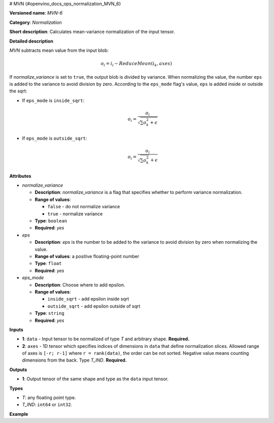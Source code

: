 # MVN {#openvino_docs_ops_normalization_MVN_6}


.. meta::
  :description: Learn about MVN-6 - a normalization operation, which can be 
                performed on two required input tensors.

**Versioned name**: *MVN-6*

**Category**: *Normalization*

**Short description**: Calculates mean-variance normalization of the input tensor.

**Detailed description**

*MVN* subtracts mean value from the input blob:

.. math::

   o_{i} = i_{i} - ReduceMean(i_{k}, axes)


If *normalize_variance* is set to ``true``, the output blob is divided by variance. When normalizing the value, the number ``eps`` is added to the variance to avoid division by zero. According to the ``eps_mode`` flag's value, ``eps`` is added inside or outside the sqrt:

* If ``eps_mode`` is ``inside_sqrt``:

  .. math::

     o_{i}=\frac{o_{i}}{\sqrt {\sum {o_{k}^2}+\epsilon}}


* If ``eps_mode`` is ``outside_sqrt``:

  .. math::

     o_{i}=\frac{o_{i}}{\sqrt {\sum {o_{k}^2}}+\epsilon}


**Attributes**

* *normalize_variance*

  * **Description**: *normalize_variance* is a flag that specifies whether to perform variance normalization.
  * **Range of values**:

    * ``false`` - do not normalize variance
    * ``true`` - normalize variance

  * **Type**: ``boolean``
  * **Required**: *yes*

* *eps*

  * **Description**: *eps* is the number to be added to the variance to avoid division by zero when normalizing the value.
  * **Range of values**: a positive floating-point number
  * **Type**: ``float``
  * **Required**: *yes*

* *eps_mode*

  * **Description**: Choose where to add epsilon.
  * **Range of values**:

    * ``inside_sqrt`` - add epsilon inside sqrt
    * ``outside_sqrt`` - add epsilon outside of sqrt

  * **Type**: ``string``
  * **Required**: *yes*

**Inputs**

* **1**: ``data`` - Input tensor to be normalized of type *T* and arbitrary shape. **Required.**

* **2**: ``axes`` - 1D tensor which specifies indices of dimensions in ``data`` that define normalization slices. Allowed range of axes is ``[-r; r-1]`` where ``r = rank(data)``, the order can be not sorted. Negative value means counting dimensions from the back. Type *T_IND*. **Required.**

**Outputs**

* **1**: Output tensor of the same shape and type as the ``data`` input tensor.

**Types**

* *T*: any floating point type.
* *T_IND*: ``int64`` or ``int32``.

**Example**

.. code-block:: xml
   :force:

   <layer ... type="MVN">
       <data eps="1e-9" eps_mode="inside_sqrt" normalize_variance="true"/>
       <input>
           <port id="0">
               <dim>6</dim>
               <dim>12</dim>
               <dim>10</dim>
               <dim>24</dim>
           </port>
           <port id="1">
               <dim>3</dim> < !-- value of [0,2,3] means independent normalization per channels -->
           </port>
       </input>
       <output>
           <port id="2">
               <dim>6</dim>
               <dim>12</dim>
               <dim>10</dim>
               <dim>24</dim>
           </port>
       </output>
   </layer>



